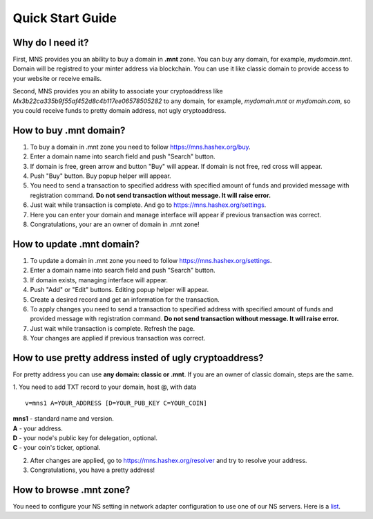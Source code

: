 Quick Start Guide
========

Why do I need it?
--------

First, MNS provides you an ability to buy a domain in **.mnt** zone. You can buy any domain, for example, *mydomain.mnt*. Domain will be registred to your minter address via blockchain. You can use it like classic domain to provide access to your website or receive emails.

Second, MNS provides you an ability to associate your cryptoaddress like *Mx3b22ca335b9f55af452d8c4b117ee06578505282* to any domain, for example, *mydomain.mnt* or *mydomain.com*, 
so you could receive funds to pretty domain address, not ugly cryptoaddress.

How to buy .mnt domain?
--------

1. To buy a domain in .mnt zone you need to follow https://mns.hashex.org/buy.
2. Enter a domain name into search field and push "Search" button.
3. If domain is free, green arrow and button "Buy" will appear. If domain is not free, red cross will appear.
4. Push "Buy" button. Buy popup helper will appear.
5. You need to send a transaction to specified address with specified amount of funds and provided message with registration command. **Do not send transaction without message. It will raise error.**
6. Just wait while transaction is complete. And go to https://mns.hashex.org/settings.
7. Here you can enter your domain and manage interface will appear if previous transaction was correct.
8. Congratulations, your are an owner of domain in .mnt zone!

How to update .mnt domain?
-------

1. To update a domain in .mnt zone you need to follow https://mns.hashex.org/settings.
2. Enter a domain name into search field and push "Search" button.
3. If domain exists, managing interface will appear.
4. Push "Add" or "Edit" buttons. Editing popup helper will appear.
5. Create a desired record and get an information for the transaction.
6. To apply changes you need to send a transaction to specified address with specified amount of funds and provided message with registration command. **Do not send transaction without message. It will raise error.**
7. Just wait while transaction is complete. Refresh the page.
8. Your changes are applied if previous transaction was correct.

How to use pretty address insted of ugly cryptoaddress?
--------

For pretty address you can use **any domain: classic or .mnt**. If you are an owner of classic domain, steps are the same.

1. You need to add TXT record to your domain, host @, with data
::

  v=mns1 A=YOUR_ADDRESS [D=YOUR_PUB_KEY C=YOUR_COIN]

| **mns1** - standard name and version.
| **A** - your address.
| **D** - your node's public key for delegation, optional.
| **C** - your coin's ticker, optional.



2. After changes are applied, go to https://mns.hashex.org/resolver and try to resolve your address.
3. Congratulations, you have a pretty address!

How to browse .mnt zone?
--------

You need to configure your NS setting in network adapter configuration to use one of our NS servers. Here is a `list <https://mns-docs.readthedocs.io/en/latest/mns.html#usage>`_.
